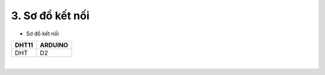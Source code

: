 3. **Sơ đồ kết nối**
========

-  Sơ đồ kết nối

+-----------------------------------+-----------------------------------+
| **DHT11**                         | **ARDUINO**                       |
+===================================+===================================+
| DHT                               | D2                                |
+-----------------------------------+-----------------------------------+

.. image:: ../media/image34.png
   :width: 6.90418in
   :height: 4.1875in
   :align: center
|

.. 
